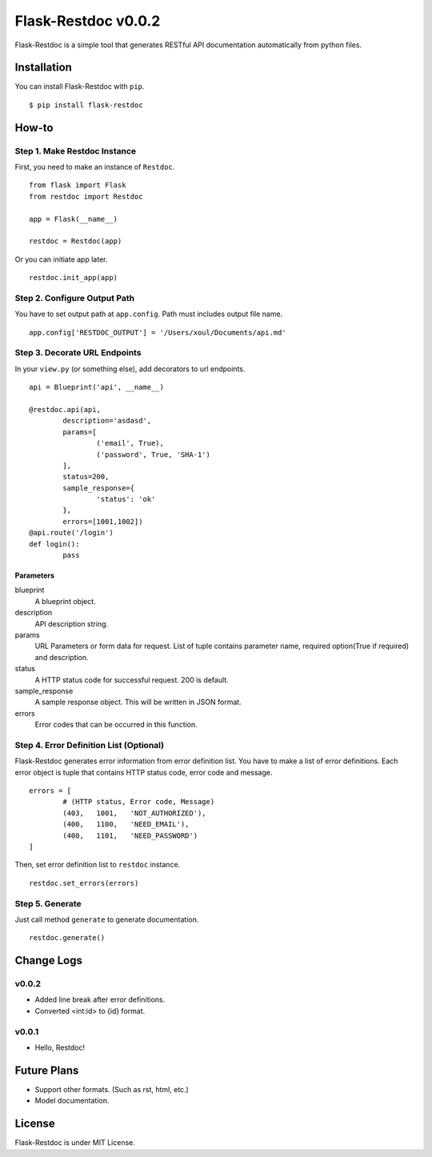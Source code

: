 ====================
Flask-Restdoc v0.0.2
====================

Flask-Restdoc is a simple tool that generates RESTful API documentation automatically from python files.


Installation
============

You can install Flask-Restdoc with ``pip``.

::

	$ pip install flask-restdoc


How-to
======

Step 1. Make Restdoc Instance
-----------------------------

First, you need to make an instance of ``Restdoc``.

::

	from flask import Flask
	from restdoc import Restdoc

	app = Flask(__name__)

	restdoc = Restdoc(app)


Or you can initiate app later.

::

	restdoc.init_app(app)



Step 2. Configure Output Path
---------------------------------

You have to set output path at ``app.config``. Path must includes output file name.

::

	app.config['RESTDOC_OUTPUT'] = '/Users/xoul/Documents/api.md'



Step 3. Decorate URL Endpoints
------------------------------

In your ``view.py`` (or something else), add decorators to url endpoints.

::

	api = Blueprint('api', __name__)

	@restdoc.api(api,
		description='asdasd',
		params=[
			('email', True),
			('password', True, 'SHA-1')
		],
		status=200,
		sample_response={
			'status': 'ok'
		},
		errors=[1001,1002])
	@api.route('/login')
	def login():
		pass


Parameters
~~~~~~~~~~

blueprint
	A blueprint object.

description
	API description string.

params
	URL Parameters or form data for request. List of tuple contains parameter name, required option(True if required) and description.

status
	A HTTP status code for successful request. 200 is default.

sample_response
	A sample response object. This will be written in JSON format.

errors
	Error codes that can be occurred in this function.



Step 4. Error Definition List (Optional)
----------------------------------------

Flask-Restdoc generates error information from error definition list. You have to make a list of error definitions. Each error object is tuple that contains HTTP status code, error code and message.

::

	errors = [
		# (HTTP status, Error code, Message)
		(403,	1001,	'NOT_AUTHORIZED'),
		(400,	1100,	'NEED_EMAIL'),
		(400,	1101,	'NEED_PASSWORD')
	]


Then, set error definition list to ``restdoc`` instance.

::

	restdoc.set_errors(errors)



Step 5. Generate
----------------

Just call method ``generate`` to generate documentation.

::

	restdoc.generate()


Change Logs
===========

v0.0.2
------
- Added line break after error definitions.
- Converted <int:id> to {id} format.


v0.0.1
------
- Hello, Restdoc!


Future Plans
============

- Support other formats. (Such as rst, html, etc.)
- Model documentation.


License
=======

Flask-Restdoc is under MIT License.